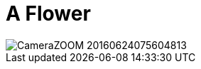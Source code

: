 = A Flower
:published_at: 2016-07-01
:hp-tags: mu, FirstPost, Flower

image::CameraZOOM-20160624075604813.jpg[]